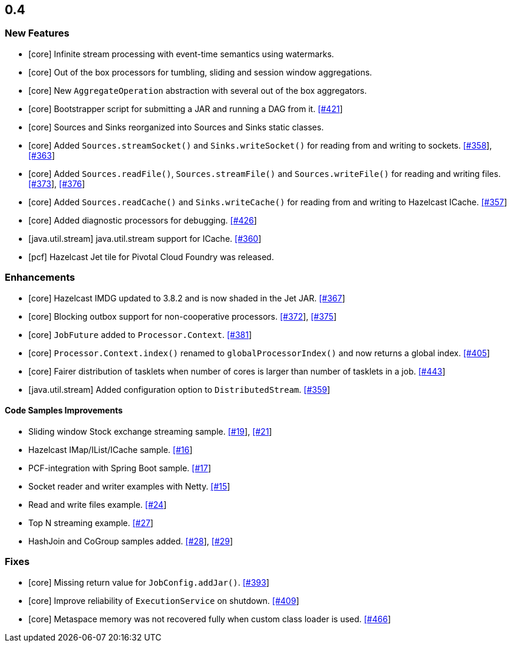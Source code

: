 

== 0.4


=== New Features


- [core] Infinite stream processing with event-time semantics using watermarks.
- [core] Out of the box processors for tumbling, sliding and session window aggregations. 
- [core] New `AggregateOperation` abstraction with several out of the box aggregators.
- [core] Bootstrapper script for submitting a JAR and running a DAG from it. https://github.com/hazelcast/hazelcast-jet/pull/421[[#421]]
- [core] Sources and Sinks reorganized into Sources and Sinks static classes.
- [core] Added `Sources.streamSocket()` and `Sinks.writeSocket()` for reading from and writing to sockets. https://github.com/hazelcast/hazelcast-jet/pull/358[[#358]], https://github.com/hazelcast/hazelcast-jet/pull/363[[#363]]
- [core] Added `Sources.readFile()`, `Sources.streamFile()` and `Sources.writeFile()` for reading and writing files. https://github.com/hazelcast/hazelcast-jet/pull/373[[#373]], https://github.com/hazelcast/hazelcast-jet/pull/376[[#376]]
- [core] Added `Sources.readCache()` and `Sinks.writeCache()` for reading from and writing to Hazelcast ICache. https://github.com/hazelcast/hazelcast-jet/pull/357[[#357]]
- [core] Added diagnostic processors for debugging. https://github.com/hazelcast/hazelcast-jet/pull/426[[#426]]

- [java.util.stream] java.util.stream support for ICache. https://github.com/hazelcast/hazelcast-jet/pull/360[[#360]]
- [pcf] Hazelcast Jet tile for Pivotal Cloud Foundry was released.



=== Enhancements


- [core] Hazelcast IMDG updated to 3.8.2 and is now shaded in the Jet JAR. https://github.com/hazelcast/hazelcast-jet/pull/367[[#367]]
- [core] Blocking outbox support for non-cooperative processors. https://github.com/hazelcast/hazelcast-jet/pull/372[[#372]], https://github.com/hazelcast/hazelcast-jet/pull/375[[#375]]
- [core] `JobFuture` added to `Processor.Context`. https://github.com/hazelcast/hazelcast-jet/pull/381[[#381]]
- [core] `Processor.Context.index()` renamed to `globalProcessorIndex()` and now returns a global index. https://github.com/hazelcast/hazelcast-jet/pull/405[[#405]]
- [core] Fairer distribution of tasklets when number of cores is larger than number of tasklets in a job. https://github.com/hazelcast/hazelcast-jet/pull/443[[#443]]
- [java.util.stream] Added configuration option to `DistributedStream`. https://github.com/hazelcast/hazelcast-jet/pull/359[[#359]]

==== Code Samples Improvements

- Sliding window Stock exchange streaming sample. https://github.com/hazelcast/hazelcast-jet-code-samples/pull/19[[#19]], https://github.com/hazelcast/hazelcast-jet-code-samples/pull/21[[#21]]
- Hazelcast IMap/IList/ICache sample. https://github.com/hazelcast/hazelcast-jet-code-samples/pull/16[[#16]]
- PCF-integration with Spring Boot sample. https://github.com/hazelcast/hazelcast-jet-code-samples/pull/17[[#17]]
- Socket reader and writer examples with Netty. https://github.com/hazelcast/hazelcast-jet-code-samples/pull/15[[#15]]
- Read and write files example. https://github.com/hazelcast/hazelcast-jet-code-samples/pull/24[[#24]]
- Top N streaming example. https://github.com/hazelcast/hazelcast-jet-code-samples/pull/27[[#27]]
- HashJoin and CoGroup samples added. https://github.com/hazelcast/hazelcast-jet-code-samples/pull/28[[#28]], https://github.com/hazelcast/hazelcast-jet-code-samples/pull/29[[#29]]


=== Fixes

- [core] Missing return value for `JobConfig.addJar()`. https://github.com/hazelcast/hazelcast-jet/pull/393[[#393]]
- [core] Improve reliability of `ExecutionService` on shutdown. https://github.com/hazelcast/hazelcast-jet/pull/409[[#409]]
- [core] Metaspace memory was not recovered fully when custom class loader is used. https://github.com/hazelcast/hazelcast-jet/pull/466[[#466]]

